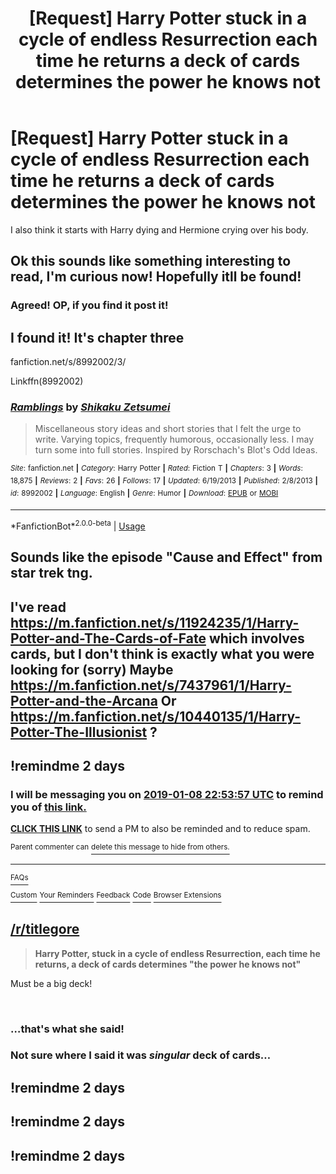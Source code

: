 #+TITLE: [Request] Harry Potter stuck in a cycle of endless Resurrection each time he returns a deck of cards determines the power he knows not

* [Request] Harry Potter stuck in a cycle of endless Resurrection each time he returns a deck of cards determines the power he knows not
:PROPERTIES:
:Author: Faeriniel
:Score: 79
:DateUnix: 1546810027.0
:DateShort: 2019-Jan-07
:FlairText: Request
:END:
I also think it starts with Harry dying and Hermione crying over his body.


** Ok this sounds like something interesting to read, I'm curious now! Hopefully itll be found!
:PROPERTIES:
:Author: Yumehayla
:Score: 29
:DateUnix: 1546813561.0
:DateShort: 2019-Jan-07
:END:

*** Agreed! OP, if you find it post it!
:PROPERTIES:
:Author: Serpensortia
:Score: 10
:DateUnix: 1546814543.0
:DateShort: 2019-Jan-07
:END:


** I found it! It's chapter three

fanfiction.net/s/8992002/3/

Linkffn(8992002)
:PROPERTIES:
:Author: Faeriniel
:Score: 16
:DateUnix: 1546823792.0
:DateShort: 2019-Jan-07
:END:

*** [[https://www.fanfiction.net/s/8992002/1/][*/Ramblings/*]] by [[https://www.fanfiction.net/u/701261/Shikaku-Zetsumei][/Shikaku Zetsumei/]]

#+begin_quote
  Miscellaneous story ideas and short stories that I felt the urge to write. Varying topics, frequently humorous, occasionally less. I may turn some into full stories. Inspired by Rorschach's Blot's Odd Ideas.
#+end_quote

^{/Site/:} ^{fanfiction.net} ^{*|*} ^{/Category/:} ^{Harry} ^{Potter} ^{*|*} ^{/Rated/:} ^{Fiction} ^{T} ^{*|*} ^{/Chapters/:} ^{3} ^{*|*} ^{/Words/:} ^{18,875} ^{*|*} ^{/Reviews/:} ^{2} ^{*|*} ^{/Favs/:} ^{26} ^{*|*} ^{/Follows/:} ^{17} ^{*|*} ^{/Updated/:} ^{6/19/2013} ^{*|*} ^{/Published/:} ^{2/8/2013} ^{*|*} ^{/id/:} ^{8992002} ^{*|*} ^{/Language/:} ^{English} ^{*|*} ^{/Genre/:} ^{Humor} ^{*|*} ^{/Download/:} ^{[[http://www.ff2ebook.com/old/ffn-bot/index.php?id=8992002&source=ff&filetype=epub][EPUB]]} ^{or} ^{[[http://www.ff2ebook.com/old/ffn-bot/index.php?id=8992002&source=ff&filetype=mobi][MOBI]]}

--------------

*FanfictionBot*^{2.0.0-beta} | [[https://github.com/tusing/reddit-ffn-bot/wiki/Usage][Usage]]
:PROPERTIES:
:Author: FanfictionBot
:Score: 7
:DateUnix: 1546823810.0
:DateShort: 2019-Jan-07
:END:


** Sounds like the episode "Cause and Effect" from star trek tng.
:PROPERTIES:
:Author: kyle2143
:Score: 8
:DateUnix: 1546815510.0
:DateShort: 2019-Jan-07
:END:


** I've read [[https://m.fanfiction.net/s/11924235/1/Harry-Potter-and-The-Cards-of-Fate]] which involves cards, but I don't think is exactly what you were looking for (sorry) Maybe [[https://m.fanfiction.net/s/7437961/1/Harry-Potter-and-the-Arcana]] Or [[https://m.fanfiction.net/s/10440135/1/Harry-Potter-The-Illusionist]] ?
:PROPERTIES:
:Author: Strangelands8
:Score: 6
:DateUnix: 1546819373.0
:DateShort: 2019-Jan-07
:END:


** !remindme 2 days
:PROPERTIES:
:Author: 1killer911
:Score: 4
:DateUnix: 1546815225.0
:DateShort: 2019-Jan-07
:END:

*** I will be messaging you on [[http://www.wolframalpha.com/input/?i=2019-01-08%2022:53:57%20UTC%20To%20Local%20Time][*2019-01-08 22:53:57 UTC*]] to remind you of [[https://www.reddit.com/r/HPfanfiction/comments/ada2vs/request_harry_potter_stuck_in_a_cycle_of_endless/][*this link.*]]

[[http://np.reddit.com/message/compose/?to=RemindMeBot&subject=Reminder&message=%5Bhttps://www.reddit.com/r/HPfanfiction/comments/ada2vs/request_harry_potter_stuck_in_a_cycle_of_endless/%5D%0A%0ARemindMe!%20%202%20days][*CLICK THIS LINK*]] to send a PM to also be reminded and to reduce spam.

^{Parent commenter can} [[http://np.reddit.com/message/compose/?to=RemindMeBot&subject=Delete%20Comment&message=Delete!%20edfay1k][^{delete this message to hide from others.}]]

--------------

[[http://np.reddit.com/r/RemindMeBot/comments/24duzp/remindmebot_info/][^{FAQs}]]

[[http://np.reddit.com/message/compose/?to=RemindMeBot&subject=Reminder&message=%5BLINK%20INSIDE%20SQUARE%20BRACKETS%20else%20default%20to%20FAQs%5D%0A%0ANOTE:%20Don't%20forget%20to%20add%20the%20time%20options%20after%20the%20command.%0A%0ARemindMe!][^{Custom}]]
[[http://np.reddit.com/message/compose/?to=RemindMeBot&subject=List%20Of%20Reminders&message=MyReminders!][^{Your Reminders}]]
[[http://np.reddit.com/message/compose/?to=RemindMeBotWrangler&subject=Feedback][^{Feedback}]]
[[https://github.com/SIlver--/remindmebot-reddit][^{Code}]]
[[https://np.reddit.com/r/RemindMeBot/comments/4kldad/remindmebot_extensions/][^{Browser Extensions}]]
:PROPERTIES:
:Author: RemindMeBot
:Score: 3
:DateUnix: 1546815241.0
:DateShort: 2019-Jan-07
:END:


** [[/r/titlegore]]

#+begin_quote
  *Harry Potter, stuck in a cycle of endless Resurrection, each time he returns, a deck of cards determines "the power he knows not"*
#+end_quote

Must be a big deck!

​
:PROPERTIES:
:Author: James_Locke
:Score: 7
:DateUnix: 1546829364.0
:DateShort: 2019-Jan-07
:END:

*** ...that's what she said!
:PROPERTIES:
:Author: SteamAngel
:Score: 7
:DateUnix: 1546830047.0
:DateShort: 2019-Jan-07
:END:


*** Not sure where I said it was /singular/ deck of cards...
:PROPERTIES:
:Author: Faeriniel
:Score: 1
:DateUnix: 1546872883.0
:DateShort: 2019-Jan-07
:END:


** !remindme 2 days
:PROPERTIES:
:Author: BloodVioletVoid
:Score: 1
:DateUnix: 1547594649.0
:DateShort: 2019-Jan-16
:END:


** !remindme 2 days
:PROPERTIES:
:Author: b1gbangseungri
:Score: -2
:DateUnix: 1546819607.0
:DateShort: 2019-Jan-07
:END:


** !remindme 2 days
:PROPERTIES:
:Author: Yumehayla
:Score: -3
:DateUnix: 1546819825.0
:DateShort: 2019-Jan-07
:END:
